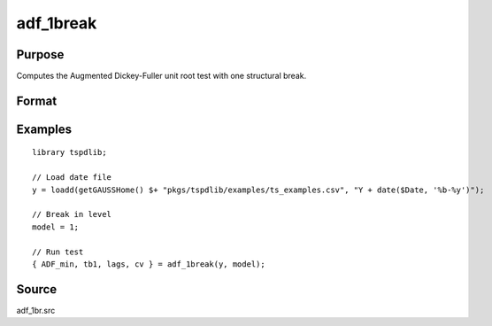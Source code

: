 
adf_1break
==============================================

Purpose
----------------

Computes the Augmented Dickey-Fuller unit root test with one structural break.

Format
----------------
.. function:: { tstat, tb, lags, cv } = adf_1break(y, model [, pmax, ic, trimm])
    :noindexentry:

    :param y: Time series data to be tested.
    :type y: Nx1 matrix

    :param model: Model to be implemented.

        =========== ==============
        1           Break in level.
        2           Break in level and trend.
        =========== ==============

    :type model: Scalar

    :param pmax: Optional, the maximum number of lags for :math:`\Delta y`. Default = 8.
    :type pmax: Scalar

    :param ic: Optional, the information criterion used for choosing lags. Default = 3.

        =========== ==============
        1           Akaike.
        2           Schwarz.
        3           t-stat significance.
        =========== ==============

    :type ic: Scalar

    :param trimm: Optional, trimming rate. Default = 0.10.
    :type trimm: Scalar

    :return tstat: Minimum test statistic.
    :rtype tstat: Scalar

    :return tb: Location of break.
    :rtype tb: Scalar

    :return lags: Number of lags selected by chosen information criterion.
    :rtype lags: Scalar

    :return cv: 1%, 5%, and 10% critical values for :func:`adf_1br` :math:`\tau`-stat..
    :rtype cv: Vector

Examples
--------

::

  library tspdlib;

  // Load date file
  y = loadd(getGAUSSHome() $+ "pkgs/tspdlib/examples/ts_examples.csv", "Y + date($Date, '%b-%y')");

  // Break in level
  model = 1;

  // Run test
  { ADF_min, tb1, lags, cv } = adf_1break(y, model);

Source
------

adf_1br.src

.. seealso:: Functions :func:`adf`, :func:`adf_2br`
